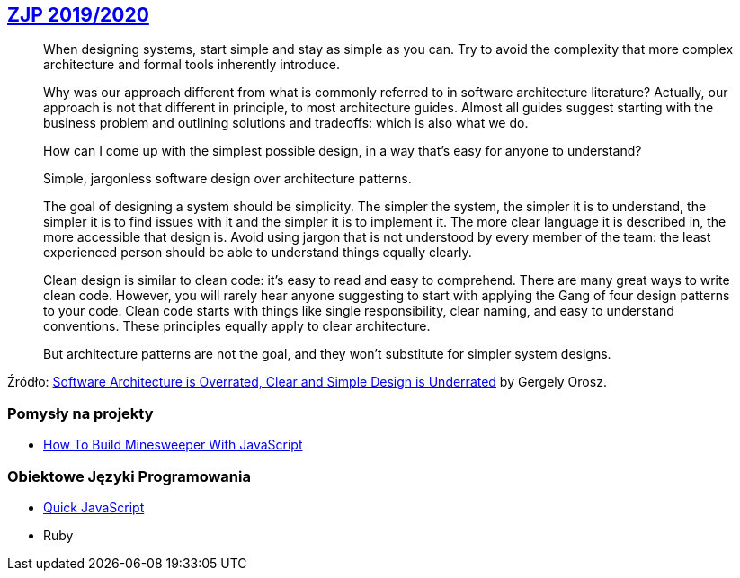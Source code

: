 ## https://github.com/zjprog/2018/blob/master/README.adoc[ZJP 2019/2020]

> When designing systems, start simple and stay as simple as you can. Try to avoid the complexity that more complex architecture and formal tools inherently introduce.

> Why was our approach different from what is commonly referred to in software architecture literature? Actually, our approach is not that different in principle, to most architecture guides. Almost all guides suggest starting with the business problem and outlining solutions and tradeoffs: which is also what we do.

> How can I come up with the simplest possible design, in a way that's easy for anyone to understand?

> Simple, jargonless software design over architecture patterns.

> The goal of designing a system should be simplicity. The simpler the system, the simpler it is to understand, the simpler it is to find issues with it and the simpler it is to implement it. The more clear language it is described in, the more accessible that design is. Avoid using jargon that is not understood by every member of the team: the least experienced person should be able to understand things equally clearly.

> Clean design is similar to clean code: it's easy to read and easy to comprehend. There are many great ways to write clean code. However, you will rarely hear anyone suggesting to start with applying the Gang of four design patterns to your code. Clean code starts with things like single responsibility, clear naming, and easy to understand conventions. These principles equally apply to clear architecture.

> But architecture patterns are not the goal, and they won't substitute for simpler system designs.

Źródło: https://blog.pragmaticengineer.com/software-architecture-is-overrated/[Software Architecture is Overrated, Clear and Simple Design is Underrated] by Gergely Orosz.

 
### Pomysły na projekty

* https://mitchum.blog/how-to-build-minesweeper-with-javascript/[How To Build Minesweeper With JavaScript]


### Obiektowe Języki Programowania

* https://bellard.org/quickjs/[Quick JavaScript]
* Ruby
